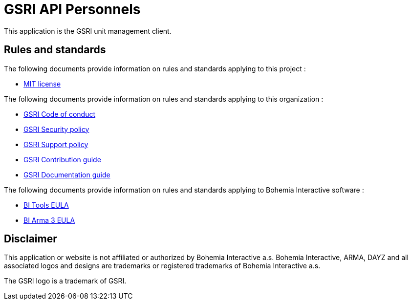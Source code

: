 = GSRI API Personnels

This application is the GSRI unit management client.

== Rules and standards

The following documents provide information on rules and standards applying to this project :

* link:../LICENSE.md[MIT license]

The following documents provide information on rules and standards applying to this organization :

* https://github.com/team-gsri/.github/blob/master/CODE_OF_CONDUCT.md[GSRI Code of conduct]
* https://github.com/team-gsri/.github/blob/master/SECURITY.md[GSRI Security policy]
* https://github.com/team-gsri/.github/blob/master/SUPPORT.md[GSRI Support policy]
* https://github.com/team-gsri/.github/blob/master/CONTRIBUTING.md[GSRI Contribution guide]
* https://github.com/team-gsri/.github/blob/master/DOCUMENTING.md[GSRI Documentation guide]

The following documents provide information on rules and standards applying to Bohemia Interactive software :

* https://www.bohemia.net/community/licenses/bohemia-interactives-tools-end-user-license[BI Tools EULA]
* https://www.bohemia.net/community/licenses/arma3-end-user-license[BI Arma 3 EULA]

== Disclaimer

This application or website is not affiliated or authorized by Bohemia Interactive a.s. Bohemia Interactive, ARMA, DAYZ and all associated logos and designs are trademarks or registered trademarks of Bohemia Interactive a.s.

The GSRI logo is a trademark of GSRI.
